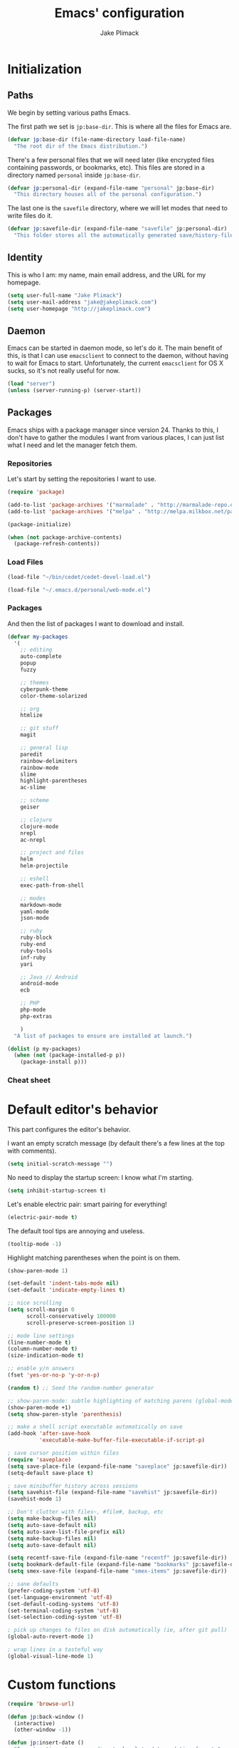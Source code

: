#+TITLE: Emacs' configuration
#+AUTHOR: Jake Plimack

* Initialization
** Paths
We begin by setting various paths Emacs.

The first path we set is =jp:base-dir=.  This is where all the files for Emacs are.
#+BEGIN_SRC emacs-lisp
  (defvar jp:base-dir (file-name-directory load-file-name)
    "The root dir of the Emacs distribution.")
#+END_SRC

There's a few personal files that we will need later (like encrypted files containing passwords, or bookmarks, etc).  This files are stored in a directory named =personal= inside =jp:base-dir=.
#+BEGIN_SRC emacs-lisp
  (defvar jp:personal-dir (expand-file-name "personal" jp:base-dir)
    "This directory houses all of the personal configuration.")
#+END_SRC

The last one is the =savefile= directory, where we will let modes that need to write files do it.
#+BEGIN_SRC emacs-lisp
  (defvar jp:savefile-dir (expand-file-name "savefile" jp:personal-dir)
    "This folder stores all the automatically generated save/history-files.")
#+END_SRC
** Identity
This is who I am: my name, main email address, and the URL for my homepage.
#+BEGIN_SRC emacs-lisp
  (setq user-full-name "Jake Plimack")
  (setq user-mail-address "jake@jakeplimack.com")
  (setq user-homepage "http://jakeplimack.com")
#+END_SRC
** Daemon
Emacs can be started in daemon mode, so let's do it.  The main benefit of this, is that I can use =emacsclient= to connect to the daemon, without having to wait for Emacs to start.  Unfortunately, the current =emacsclient= for OS X sucks, so it's not really useful for now.
#+BEGIN_SRC emacs-lisp
  (load "server")
  (unless (server-running-p) (server-start))
#+END_SRC
** Packages
Emacs ships with a package manager since version 24.  Thanks to this, I don't have to gather the modules I want from various places, I can just list what I need and let the manager fetch them.
*** Repositories
Let's start by setting the repositories I want to use.
#+BEGIN_SRC emacs-lisp
  (require 'package)

  (add-to-list 'package-archives '("marmalade" . "http://marmalade-repo.org/packages/") t)
  (add-to-list 'package-archives '("melpa" . "http://melpa.milkbox.net/packages/") t)

  (package-initialize)

  (when (not package-archive-contents)
    (package-refresh-contents))
#+END_SRC
*** Load Files
#+BEGIN_SRC emacs-lisp
(load-file "~/bin/cedet/cedet-devel-load.el")
#+END_SRC

#+BEGIN_SRC emacs-lisp
(load-file "~/.emacs.d/personal/web-mode.el")
#+END_SRC
*** Packages
And then the list of packages I want to download and install.
#+BEGIN_SRC emacs-lisp
  (defvar my-packages
    '(
      ;; editing
      auto-complete
      popup
      fuzzy

      ;; themes
      cyberpunk-theme
      color-theme-solarized

      ;; org
      htmlize

      ;; git stuff
      magit

      ;; general lisp
      paredit
      rainbow-delimiters
      rainbow-mode
      slime
      highlight-parentheses
      ac-slime

      ;; scheme
      geiser

      ;; clojure
      clojure-mode
      nrepl
      ac-nrepl

      ;; project and files
      helm
      helm-projectile

      ;; eshell
      exec-path-from-shell

      ;; modes
      markdown-mode
      yaml-mode
      json-mode

      ;; ruby
      ruby-block
      ruby-end
      ruby-tools
      inf-ruby
      yari

      ;; Java // Android
      android-mode
      ecb

      ;; PHP
      php-mode
      php-extras

      )
    "A list of packages to ensure are installed at launch.")

  (dolist (p my-packages)
    (when (not (package-installed-p p))
      (package-install p)))

#+END_SRC
*** Cheat sheet
* Default editor's behavior
This part configures the editor's behavior.

I want an empty scratch message (by default there's a few lines at the top with comments).
#+BEGIN_SRC emacs-lisp
(setq initial-scratch-message "")
#+END_SRC

No need to display the startup screen: I know what I'm starting.
#+BEGIN_SRC emacs-lisp
(setq inhibit-startup-screen t)
#+END_SRC

Let's enable electric pair: smart pairing for everything!
#+BEGIN_SRC emacs-lisp
(electric-pair-mode t)
#+END_SRC

The default tool tips are annoying and useless.
#+BEGIN_SRC emacs-lisp
(tooltip-mode -1)
#+END_SRC

Highlight matching parentheses when the point is on them.
#+BEGIN_SRC emacs-lisp
(show-paren-mode 1)
#+END_SRC

#+BEGIN_SRC emacs-lisp
(set-default 'indent-tabs-mode nil)
(set-default 'indicate-empty-lines t)
#+END_SRC

#+BEGIN_SRC emacs-lisp
;; nice scrolling
(setq scroll-margin 0
      scroll-conservatively 100000
      scroll-preserve-screen-position 1)
#+END_SRC

#+BEGIN_SRC emacs-lisp
;; mode line settings
(line-number-mode t)
(column-number-mode t)
(size-indication-mode t)
#+END_SRC

#+BEGIN_SRC emacs-lisp
;; enable y/n answers
(fset 'yes-or-no-p 'y-or-n-p)
#+END_SRC

#+BEGIN_SRC emacs-lisp
(random t) ;; Seed the random-number generator
#+END_SRC

#+BEGIN_SRC emacs-lisp
;; show-paren-mode: subtle highlighting of matching parens (global-mode)
(show-paren-mode +1)
(setq show-paren-style 'parenthesis)
#+END_SRC

#+BEGIN_SRC emacs-lisp
;; make a shell script executable automatically on save
(add-hook 'after-save-hook
          'executable-make-buffer-file-executable-if-script-p)
#+END_SRC

#+BEGIN_SRC emacs-lisp
; save cursor position within files
(require 'saveplace)
(setq save-place-file (expand-file-name "saveplace" jp:savefile-dir))
(setq-default save-place t)
#+END_SRC

#+BEGIN_SRC emacs-lisp
; save minibuffer history across sessions
(setq savehist-file (expand-file-name "savehist" jp:savefile-dir))
(savehist-mode 1)
#+END_SRC

#+BEGIN_SRC emacs-lisp
;; Don't clutter with files~, #file#, backup, etc
(setq make-backup-files nil)
(setq auto-save-default nil)
(setq auto-save-list-file-prefix nil)
(setq make-backup-files nil)
(setq auto-save-default nil)

(setq recentf-save-file (expand-file-name "recentf" jp:savefile-dir))
(setq bookmark-default-file (expand-file-name "bookmarks" jp:savefile-dir))
(setq smex-save-file (expand-file-name "smex-items" jp:savefile-dir))
#+END_SRC

#+BEGIN_SRC emacs-lisp
;; sane defaults
(prefer-coding-system 'utf-8)
(set-language-environment 'utf-8)
(set-default-coding-systems 'utf-8)
(set-terminal-coding-system 'utf-8)
(set-selection-coding-system 'utf-8)
#+END_SRC

#+BEGIN_SRC emacs-lisp
; pick up changes to files on disk automatically (ie, after git pull)
(global-auto-revert-mode 1)
#+END_SRC

#+BEGIN_SRC emacs-lisp
; wrap lines in a tasteful way
(global-visual-line-mode 1)
#+END_SRC
* Custom functions
#+BEGIN_SRC emacs-lisp
(require 'browse-url)

(defun jp:back-window ()
  (interactive)
  (other-window -1))

(defun jp:insert-date ()
  "Insert a time-stamp according to locale's date and time format."
  (interactive)
  (insert (format-time-string "%c" (current-time))))

(defun jp:google ()
  "Googles a query or region if any."
  (interactive)
  (browse-url
   (concat
    "http://www.google.com/search?ie=utf-8&oe=utf-8&q="
    (url-hexify-string (if mark-active
         (buffer-substring (region-beginning) (region-end))
       (read-string "Google: "))))))

(defun jp:pretty-lambdas ()
  (font-lock-add-keywords
   nil `(("(?\\(lambda\\>\\)"
          (0 (progn (compose-region (match-beginning 1) (match-end 1)
                                    ,(make-char 'greek-iso8859-7 107))
                    nil))))))

(add-hook 'prog-mode-hook 'jp:pretty-lambdas)

(defun iwb ()
  "indent whole buffer"
  (interactive)
  (delete-trailing-whitespace)
  (indent-region (point-min) (point-max) nil)
  (untabify (point-min) (point-max)))

;; Move lines
;; - from http://www.emacswiki.org/emacs/MoveLine

(defun move-line (n)
  "Move the current line up or down by N lines."
  (interactive "p")
  (setq col (current-column))
  (beginning-of-line) (setq start (point))
  (end-of-line) (forward-char) (setq end (point))
  (let ((line-text (delete-and-extract-region start end)))
    (forward-line n)
    (insert line-text)
    ;; restore point to original column in moved line
    (forward-line -1)
    (forward-char col)))

(defun move-line-up (n)
  "Move the current line up by N lines."
  (interactive "p")
  (move-line (if (null n) -1 (- n))))

(defun move-line-down (n)
  "Move the current line down by N lines."
  (interactive "p")
  (move-line (if (null n) 1 n)))

(global-set-key (kbd "M-<up>") 'move-line-up)
(global-set-key (kbd "M-<down>") 'move-line-down)

;; Align Equal Signs
;; corrected form from:
;;   http://stackoverflow.com/questions/3633120/emacs-hotkey-to-align-equal-signs
(defun align-equal-signs (begin end)
  "Align region to equal signs"
  (interactive "r")
  (align-regexp begin end "\\(\\s-*\\)=" 1 1 ))

;;; Stefan Monnier <foo at acm.org>. It is the opposite of
;;; fill-paragraph. Takes a multi-line paragraph and makes
;;; it into a single line of text.
(defun unfill-paragraph ()
  (interactive)
  (let ((fill-column (point-max)))
    (fill-paragraph nil)))

(dolist (command '(yank yank-pop))
  (eval `(defadvice ,command (after indent-region activate)
           (and (not current-prefix-arg)
                (member major-mode '(emacs-lisp-mode lisp-mode
                                                     clojure-mode    scheme-mode
                                                     haskell-mode    ruby-mode
                                                     rspec-mode      python-mode
                                                     c-mode          c++-mode
                                                     objc-mode       latex-mode
                                                     plain-tex-mode))
                (let ((mark-even-if-inactive transient-mark-mode))
                  (indent-region (region-beginning) (region-end) nil))))))


#+END_SRC
* Cosmetic
The toolbar is just a waste of valuable screen estate in a tty tool-bar-mode does not properly auto-load, and is already disabled anyway.
#+BEGIN_SRC emacs-lisp
(when (fboundp 'tool-bar-mode)
  (tool-bar-mode -1))
#+END_SRC

No need for the scroll bar either
#+BEGIN_SRC emacs-lisp
(when (fboundp 'scroll-bar-mode)
  (scroll-bar-mode -1))
#+END_SRC

Very important: no cowbell
#+BEGIN_SRC emacs-lisp
(setq ring-bell-function 'ignore)
#+END_SRC

#+BEGIN_SRC emacs-lisp
  ;; no fringe (small bars on the left side of the screen)
  (if (fboundp 'fringe-mode)
      (fringe-mode 0))

  ;; no menu bar
  (menu-bar-mode -1)

  ;; the blinking cursor is nothing, but an annoyance
  (blink-cursor-mode -1)
#+END_SRC

Additional themes (the one not available on ELPA) are stored in ~$HOME/.emacs.d/personal/themes/~.
#+BEGIN_SRC emacs-lisp
  ;; directory for extra themes
  (add-to-list 'custom-theme-load-path (expand-file-name "themes" jp:personal-dir))
#+END_SRC

Current theme is [[http://git.naquadah.org/?p%3Dnaquadah-theme.git%3Ba%3Dtree][naquadah]].
#+BEGIN_SRC emacs-lisp
  ;; load our default theme
  (load-theme 'naquadah t)
#+END_SRC

This theme is nice, but I hate that it forces the headline in org-mode to be of a different size.

#+BEGIN_SRC emacs-lisp
  (custom-set-faces
   '(org-level-1 ((t (:height 1.0))))
   '(org-level-2 ((t (:height 1.0))))
   '(org-level-3 ((t (:height 1.0))))
   '(org-document-title ((t (:height 1.0)))))
#+END_SRC

#+BEGIN_SRC emacs-lisp
  ;; nop no visual bell
  (setq visible-bell nil)
  (setq whitespace-style '(face trailing tabs))

  ;; set default position
  ;; (setq my-frame-width 130)
  ;; (setq my-frame-height 52)
  ;; (setq my-frame-top 45)
  ;; (setq my-frame-left 150)

  ;; (set-frame-position (selected-frame) my-frame-left my-frame-top)
  ;; (set-frame-size (selected-frame) my-frame-width my-frame-height)

  ;; set default font
  (setq my-font-family "Source Code Pro")
  (setq my-font-height 115)

  (set-face-attribute 'default nil :height my-font-height)
  (set-face-attribute 'default nil :family my-font-family)

  ;; more useful frame title, that show either a file or a
  ;; buffer name (if the buffer isn't visiting a file)
  (setq frame-title-format
        '((:eval (if (buffer-file-name) (abbreviate-file-name (buffer-file-name)) "%b"))))

  ;; Diminish modeline clutter
  ;;(require 'diminish)
#+END_SRC
* Bindings
#+BEGIN_SRC emacs-lisp
;; general emacs stuff
(global-set-key (kbd "C-x C-b") 'ibuffer)
(global-set-key (kbd "C-c .") 'browse-url)

;; general development
(global-set-key (kbd "M-r") 'comment-or-uncomment-region)
(global-set-key (kbd "C-c t") 'whitespace-toggle-options)
(global-set-key (kbd "C-x g") 'magit-status)

;; clojure stuff
(global-set-key (kbd "C-c C-j") 'nrepl-jack-in)

;; resize windows
(global-set-key (kbd "C-c =") 'enlarge-window)
(global-set-key (kbd "C-c -") 'shrink-window)
(global-set-key (kbd "C-c +") 'enlarge-window-horizontally)
(global-set-key (kbd "C-c _") 'shrink-window-horizontally)

;; switch between dictionaries for aspell
(global-set-key (kbd "C-c C-f") 'jp:aspell-french)
(global-set-key (kbd "C-c C-e") 'jp:aspell-english)

;; split
(global-set-key (kbd "C-c C-t") 'jp:split-window-vertically-for-eshell)

;; google it
(global-set-key (kbd "C-c C-g") 'jp:google)

;; Start eshell or switch to it if it's active.
(global-set-key (kbd "C-x m") 'eshell)

;; Start a new eshell even if one is active.
(global-set-key (kbd "C-x M") (lambda () (interactive) (eshell t)))

;; Completion that uses many different methods to find options.
(global-set-key (kbd "M-/") 'hippie-expand)

;; Font size
(define-key global-map (kbd "C-+") 'text-scale-increase)
(define-key global-map (kbd "C--") 'text-scale-decrease)

;; Window switching. (C-x o goes to the next window)
(global-set-key (kbd "C-x O") (lambda () (interactive) (other-window -1))) ;; back one
(global-set-key (kbd "C-x C-o") (lambda () (interactive) (other-window 2))) ;; forward two

;; M-S-6 is awkward
(global-set-key (kbd "C-c q") 'join-line)

;; eval the buffer
(global-set-key (kbd "C-c v") 'eval-buffer)

;; ELPA FIXME broken!
(global-set-key (kbd "C-c p") 'package-list-packages)

(global-set-key (kbd "C-c H") 'jp:helm-project)
(global-set-key (kbd "C-c h") 'helm-mini)

;; org
(define-key global-map "\C-cc" 'org-capture)
(define-key global-map "\C-ca" 'org-agenda)

;; helm
(global-set-key (kbd "C-x C-f") 'helm-find-files)

;; movement
(global-set-key (kbd "C-x O") 'jp:back-window)

;; window movement
(global-set-key (kbd "C-x <up>") 'windmove-up)
(global-set-key (kbd "C-x <down>") 'windmove-down)
(global-set-key (kbd "C-x <right>") 'windmove-right)
(global-set-key (kbd "C-x <left>") 'windmove-left)

#+END_SRC

[[http://whattheemacsd.com//key-bindings.el-03.html][This binding]] is for joining the following line into this one.
#+BEGIN_SRC emacs-lisp
  (global-set-key (kbd "M-j") (lambda () (interactive) (join-line -1)))
#+END_SRC
* Major modes
** Autocomplete
#+BEGIN_SRC emacs-lisp
(require 'popup)
(require 'fuzzy)
(require 'auto-complete)
(require 'auto-complete-config)

(ac-config-default)
(ac-flyspell-workaround)

;; the default dictionary is good enough for now
;;(add-to-list 'ac-dictionary-directories (concat (live-pack-lib-dir) "auto-complete/dict"))
(setq ac-comphist-file (concat jp:savefile-dir "/" "ac-comphist.dat"))

(global-auto-complete-mode t)
(setq ac-auto-show-menu t)
(setq ac-dwim t)
(setq ac-use-menu-map t)
(setq ac-quick-help-delay 1)
(setq ac-quick-help-height 60)
(setq ac-disable-inline t)
(setq ac-show-menu-immediately-on-auto-complete t)
(setq ac-auto-start 2)
(setq ac-candidate-menu-min 0)

(set-default 'ac-sources
             '(ac-source-dictionary
               ac-source-words-in-buffer
               ac-source-words-in-same-mode-buffers
               ac-source-semantic
               ac-source-yasnippet))

;; Exclude very large buffers from dabbrev
(defun jp:dabbrev-friend-buffer (other-buffer)
  (< (buffer-size other-buffer) (* 1 1024 1024)))

(setq dabbrev-friend-buffer-function 'jp:dabbrev-friend-buffer)

(dolist
    (mode '(clojure-mode lisp-mode python-mode perl-mode cperl-mode haml-mode sass-mode sh-mode geiser-mode))
  (add-to-list 'ac-modes mode))

;;;;Key triggers
(define-key ac-completing-map (kbd "C-M-n") 'ac-next)
(define-key ac-completing-map (kbd "C-M-p") 'ac-previous)
(define-key ac-completing-map "\t" 'ac-complete)
(define-key ac-completing-map (kbd "M-RET") 'ac-help)
(define-key ac-completing-map "\r" 'nil)

#+END_SRC
** GPG
Set the path to the =gpg= executable.
#+BEGIN_SRC emacs-lisp
(setq epg-gpg-program "/usr/local/bin/gpg")
#+END_SRC

Passwords are stored into a file encrypted with GPG.
#+BEGIN_SRC emacs-lisp
  (load-library "~/.password.el.gpg")
#+END_SRC
** ibuffer
#+BEGIN_SRC emacs-lisp
;; clean up obsolete buffers automatically
(require 'midnight)
(require 'uniquify)

(setq uniquify-buffer-name-style 'reverse)
(setq uniquify-after-kill-buffer-p t)
(setq uniquify-ignore-buffers-re "^\\*")

(autoload 'ibuffer "ibuffer" "List buffers." t)
(setq ibuffer-saved-filter-groups
      (quote (("default"
               ("dired" (mode . dired-mode))
               ("perl" (mode . cperl-mode))
               ("php" (mode . web-mode))
               ("python" (mode . python-mode))
               ("clojure" (mode . clojure-mode))
               ("ruby" (mode . ruby-mode))
               ("org" (mode . org-mode))
               ("irc" (mode . rcirc-mode))
               ("magit" (name . "\*magit"))
               ("emacs" (or
                         (mode . emacs-lisp-mode)
                         (name . "\*eshell")
                         (name . "^\\*scratch\\*$")
                         (name . "^\\*Messages\\*$")))))))

(add-hook 'ibuffer-mode-hook
          '(lambda ()
             (ibuffer-auto-mode 1)
             (ibuffer-switch-to-saved-filter-groups "default")))

(setq ibuffer-show-empty-filter-groups nil)
#+END_SRC
** eshell
#+BEGIN_SRC emacs-lisp
(require 'em-smart)

;; smart display
(setq eshell-where-to-jump 'begin)
(setq eshell-review-quick-commands nil)
(setq eshell-smart-space-goes-to-end t)

(exec-path-from-shell-initialize)

(setq eshell-directory-name (expand-file-name "./" (expand-file-name "eshell" jp:savefile-dir)))

(setq eshell-last-dir-ring-file-name
      (concat eshell-directory-name "lastdir"))
(setq eshell-ask-to-save-last-dir 'always)

(setq eshell-history-file-name
      (concat eshell-directory-name "history"))

(setq eshell-aliases-file (expand-file-name "eshell.alias" jp:personal-dir ))

(require 'cl)
(defun jp:shorten-dir (dir)
  "Shorten a directory, (almost) like fish does it."
  (let ((scount (1- (count ?/ dir))))
    (dotimes (i scount)
      (string-match "\\(/\\.?.\\)[^/]+" dir)
      (setq dir (replace-match "\\1" nil nil dir))))
  dir)

(setq eshell-prompt-function
      (lambda ()
        (concat
         (jp:shorten-dir (eshell/pwd))
         " > ")))

(setq eshell-cmpl-cycle-completions nil
      eshell-save-history-on-exit t
      eshell-buffer-shorthand t
      eshell-cmpl-dir-ignore "\\`\\(\\.\\.?\\|CVS\\|\\.svn\\|\\.git\\)/\\'")

(eval-after-load 'esh-opt
  '(progn
     (require 'em-prompt)
     (require 'em-term)
     (require 'em-cmpl)
     (electric-pair-mode -1)
     (setenv "LANG" "en_US.UTF-8")
     (setenv "PAGER" "cat")
     (add-hook 'eshell-mode-hook ;; for some reason this needs to be a hook
               '(lambda () (define-key eshell-mode-map "\C-a" 'eshell-bol)))
     (setq eshell-cmpl-cycle-completions nil)

     ;; TODO: submit these via M-x report-emacs-bug
     (add-to-list 'eshell-visual-commands "ssh")
     (add-to-list 'eshell-visual-commands "tail")
     (add-to-list 'eshell-command-completions-alist
                  '("gunzip" "gz\\'"))
     (add-to-list 'eshell-command-completions-alist
                  '("tar" "\\(\\.tar|\\.tgz\\|\\.tar\\.gz\\)\\'"))))

;;;###autoload
(defun eshell/cds ()
  "Change directory to the project's root."
  (eshell/cd (locate-dominating-file default-directory "src")))

;;;###autoload
(defun eshell/cds ()
  "Change directory to the project's root."
  (eshell/cd (locate-dominating-file default-directory "src")))

;;;###autoload
(defun eshell/cdl ()
  "Change directory to the project's root."
  (eshell/cd (locate-dominating-file default-directory "lib")))

;;;###autoload
(defun eshell/cdg ()
  "Change directory to the project's root."
  (eshell/cd (locate-dominating-file default-directory ".git")))

;; these two haven't made it upstream yet
;;;###autoload
(when (not (functionp 'eshell/find))
  (defun eshell/find (dir &rest opts)
    (find-dired dir (mapconcat (lambda (arg)
                                 (if (get-text-property 0 'escaped arg)
                                     (concat "\"" arg "\"")
                                   arg))
                               opts " "))))

;;;###autoload
(when (not (functionp 'eshell/rgrep))
  (defun eshell/rgrep (&rest args)
    "Use Emacs grep facility instead of calling external grep."
    (eshell-grep "rgrep" args t)))

;;;###autoload
(defun eshell/extract (file)
  (let ((command (some (lambda (x)
                         (if (string-match-p (car x) file)
                             (cadr x)))
                       '((".*\.tar.bz2" "tar xjf")
                         (".*\.tar.gz" "tar xzf")
                         (".*\.bz2" "bunzip2")
                         (".*\.rar" "unrar x")
                         (".*\.gz" "gunzip")
                         (".*\.tar" "tar xf")
                         (".*\.tbz2" "tar xjf")
                         (".*\.tgz" "tar xzf")
                         (".*\.zip" "unzip")
                         (".*\.Z" "uncompress")
                         (".*" "echo 'Could not extract the file:'")))))
    (eshell-command-result (concat command " " file))))

(defface jp:eshell-error-prompt-face
  '((((class color) (background dark)) (:foreground "red" :bold t))
    (((class color) (background light)) (:foreground "red" :bold t)))
  "Face for nonzero prompt results"
  :group 'eshell-prompt)

(add-hook 'eshell-after-prompt-hook
          (defun jp:eshell-exit-code-prompt-face ()
            (when (and eshell-last-command-status
                       (not (zerop eshell-last-command-status)))
              (let ((inhibit-read-only t))
                (add-text-properties
                 (save-excursion (beginning-of-line) (point)) (point-max)
                 '(face jp:eshell-error-prompt-face))))))

(defun jp:eshell-in-dir (&optional prompt)
  "Change the directory of an existing eshell to the directory of the file in
  the current buffer or launch a new eshell if one isn't running.  If the
  current buffer does not have a file (e.g., a *scratch* buffer) launch or raise
  eshell, as appropriate.  Given a prefix arg, prompt for the destination
  directory."
  (interactive "P")
  (let* ((name (buffer-file-name))
         (dir (cond (prompt (read-directory-name "Directory: " nil nil t))
                    (name (file-name-directory name))
                    (t nil)))
         (buffers (delq nil (mapcar (lambda (buf)
                                      (with-current-buffer buf
                                        (when (eq 'eshell-mode major-mode)
                                          (buffer-name))))
                                    (buffer-list))))
         (buffer (cond ((eq 1 (length buffers)) (first buffers))
                       ((< 1 (length buffers)) (ido-completing-read
                                                "Eshell buffer: " buffers nil t
                                                nil nil (first buffers)))
                       (t (eshell)))))
    (with-current-buffer buffer
      (when dir
        (eshell/cd (list dir))
        (eshell-send-input))
      (end-of-buffer)
      (pop-to-buffer buffer))))
#+END_SRC
** Org
*** How to use Org-mode
**** Agenda
Every morning I should start by going to the refile file, move all the tasks to the right place, and then start to schedule what need to be done that day.
I should then take a look at JIRA and see the tasks I plan to work on today, create a small and specific thing in org and add the tasks to the schedule.
**** Tasks
When possible, a task should be inserted at the right position at creation time.  For tasks that are not configured in the template, they should be sent to the "refile" file, and then refiled correctly later.
*** Basic settings
#+BEGIN_SRC emacs-lisp
  (require 'htmlize)
  ;; various preferences
  (setq org-modules (quote (org-habit))
        org-directory "~/Desktop/Dropbox/Personal/" ;; everything is stored in Dropbox
        org-default-notes-file (concat org-directory "/refile.org")
        org-startup-indented t
        org-hide-leading-stars t
        org-oddeven-levels-only t
        org-tags-column 65
        org-use-fast-todo-selection t
        org-completion-use-ido t
        org-log-done 'note
        org-log-into-drawer t
        org-cycle-separator-lines 0
        org-agenda-window-setup 'current-window
        org-agenda-span 2
        org-agenda-include-diary t
        org-agenda-show-log t
        org-agenda-start-on-weekday nil
        org-export-htmlize-output-type 'css
        org-agenda-log-mode-items (quote (closed state))
        org-habit-show-habits t)
#+END_SRC
*** Files
We're using the following files for our agendas.  Each one of this file contains probably a task or note section.
#+BEGIN_SRC emacs-lisp
  (setq org-agenda-files (list "~/Desktop/Dropbox/Personal/organizer.org"
                               "~/Desktop/Dropbox/Personal/projects.org"
                               "~/Desktop/Dropbox/Personal/ihr.org"
                               "~/Desktop/Dropbox/Personal/journal.org"
                               "~/Desktop/Dropbox/Personal/talks.org"))
#+END_SRC
*** Refile
#+BEGIN_SRC emacs-lisp
  ;; refile behavior
  (setq org-refile-targets '((org-agenda-files :maxlevel . 5) (nil :maxlevel . 5)))
  (setq org-refile-use-outline-path 'file)
  (setq org-refile-allow-creating-parent-nodes (quote confirm))
  (setq org-outline-path-complete-in-steps t)

  (setq org-todo-keywords
   '((sequence "TODO(t)" "STARTED(s!)" "|" "DONE(d!/!)")
     (sequence "WAITING(w@/!)" "SOMEDAY(S!)" "OPEN(O@)" "|" "CANCELLED(c@/!)")))

  (setq org-todo-state-tags-triggers
        '(("CANCELLED" ("CANCELLED" . t))
          ("WAITING" ("WAITING" . t) ("NEXT"))
          ("SOMEDAY" ("WAITING" . t))
          (done ("NEXT") ("WAITING"))
          ("TODO" ("WAITING") ("CANCELLED") ("NEXT"))
          ("STARTED" ("WAITING"))
          ("DONE" ("WAITING") ("CANCELLED") ("NEXT"))))

  ;; Tags with fast selection keys
  (setq org-tag-alist '(("ADMIN" . ?a)
                        ("HOME" . ?h)
                        ("MAIL" . ?m)
                        ("TODO" . ?t)
                        ("COMPUTER" . ?u)
                        ("JOURNAL" . ?j)
                        ("DIET" . ?d)
                        ("ERRANDS" . ?e)
                        ("CODING" . ?c)
                        ("RESEARCH" . ?r)
                        ("OFFICE" . ?o)
                        ("BUGFIX" . ?b)
                        ("CONFIG" . ?n)))

  (setq org-global-properties
        '(("Effort_ALL". "0:05 0:15 0:30 1:00 2:00 3:00 4:00")))

  (setq org-capture-templates
        '(("t" "Tasks" entry
           (file+headline "~/Desktop/Dropbox/Personal/organizer.org" "Tasks")
           "* TODO %^{Task} %^g
  %?
  :PROPERTIES:
  :Effort: %^{effort|1:00|0:05|0:15|0:30|2:00|4:00}
  :END:")
          ("b" "IHR task" entry
           (file+headline "~/Desktop/Dropbox/Personal/ihr.org" "Tasks")
           "* TODO %^{Task} %^g
  %?
  :PROPERTIES:
  :Effort: %^{effort|1:00|0:05|0:15|0:30|2:00|4:00}
  :END:")
          ("d" "Done task" entry
           (file+headline "~/Desktop/Dropbox/Personal/organizer.org" "Tasks")
           "* DONE %^{Task} %^g
  SCHEDULED: %^t
  %?")
          ("r" "Refile" entry
           (file "~/Desktop/Dropbox/Personal/refile.org")
           "* TODO %^{Name} %^g
  %?")
          ("c" "Culture" entry
           (file+headline "~/Desktop/Dropbox/Personal/organizer.org" "Culture")
           "* TODO %^{Name} %^g
  %?")
          ("q" "Quick task" entry
           (file+headline "~/Desktop/Dropbox/Personal/organizer.org" "Tasks")
           "* TODO %^{Task} %^g"
           :immediate-finish t)
          ("T" "Note from talks/lectures" entry
            (file+datetree "~/Desktop/Dropbox/Personal/talks.org")
            "* %^{Name} %T
  %?")
          ("N" "IHR: Note" entry
            (file+datetree "~/Desktop/Dropbox/Personal/ihr.org")
            "* %^{Name} %T
  %?")
           ("j" "Journal" entry
            (file+datetree "~/Desktop/Dropbox/Personal/journal.org")
            "* %^{Name} %T :DIARY:
  %?"
            :clock-in :clock-resume)))

  ;; custom agenda views
  (setq org-agenda-custom-commands
        '(("s" "Started Tasks" todo "STARTED"
           ((org-agenda-todo-ignore-scheduled nil)
            (org-agenda-todo-ignore-deadlines nil)
            (org-agenda-todo-ignore-with-date nil)))

          ("w" "Tasks waiting on something" tags "WAITING/!"
           ((org-use-tag-inheritance nil)))

          ("r" "Refile New Notes and Tasks" tags "LEVEL=1+REFILE"
           ((org-agenda-todo-ignore-with-date nil)
            (org-agenda-todo-ignore-deadlines nil)
            (org-agenda-todo-ignore-scheduled nil)))

          ("N" "Notes" tags "NOTE" nil)
          ("n" "Next" tags "NEXT-WAITING-CANCELLED/!" nil)
          ("p" "Projects" tags-todo "LEVEL=2-NEXT-WAITING-CANCELLED/!-DONE" nil)
          ("A" "Tasks to be Archived" tags "LEVEL=2/DONE|CANCELLED" nil)

          ("h" "Habits" tags "STYLE=\"habit\""
           ((org-agenda-todo-ignore-with-date nil)
            (org-agenda-todo-ignore-scheduled nil)
            (org-agenda-todo-ignore-deadlines nil)))))

  (setq org-habit-graph-column 80)
  (setq org-habit-show-habits-only-for-today nil)
  (setq org-habit-following-days 3)
  (setq org-habit-preceding-days 3)

  ;; prevents creating blank lines before headings but allows list items to adapt to existing blank lines around the items:
  (setq org-blank-before-new-entry (quote ((heading) (plain-list-item . auto))))

  ;; encryption
  (require 'org-crypt)
  (setq org-tags-exclude-from-inheritance (quote ("crypt")))
  (setq org-crypt-key "93A80B459A93BEED")
  (org-crypt-use-before-save-magic)

  ;; babel
  (require 'ob)
  (require 'ob-tangle)
  (require 'ob-clojure)

  (org-babel-do-load-languages
   'org-babel-load-languages
   '((emacs-lisp . t)
     (scheme     . t)
     (sh         . t)
     (clojure    . t)))

  (defun org-babel-execute:scheme (body params)
    (let* ((tangle (cdr (assoc :tangle params)))
           (script-file
            (if (string-equal tangle "no")
                (org-babel-temp-file "org-babel-" ".rkt")
              tangle)))
      (with-temp-file script-file
        (insert body))
      (let* ((pn (org-babel-process-file-name script-file))
             (cmd (format "racket -u %s" pn)))
        (message cmd)
        (shell-command-to-string cmd))))

  (declare-function nrepl-send-string-sync "ext:nrepl" (code &optional ns))

  (defun org-babel-execute:clojure (body params)
    "Execute a block of Clojure code with Babel."
    (require 'nrepl)
    (with-temp-buffer
      (insert (org-babel-expand-body:clojure body params))
      ((lambda (result)
         (let ((result-params (cdr (assoc :result-params params))))
           (if (or (member "scalar" result-params)
                   (member "verbatim" result-params))
               result
             (condition-case nil (org-babel-script-escape result)
               (error result)))))
       (plist-get (nrepl-send-string-sync
                   (buffer-substring-no-properties (point-min) (point-max))
                   (cdr (assoc :package params)))
                  :value))))

#+END_SRC
*** Cheat sheet
|---------------+--------------------------|
| binding       | action                   |
|---------------+--------------------------|
| =C-c C-l=     | insert a link            |
| =C-c C-s=     | schedule a task          |
| =C-c C-x C-i= | start clocking a task    |
| =C-c C-x C-o= | stop the clock on a task |
| =C-c C-a=     | actions on attachments   |
|               |                          |
** Text
*** Aspell
#+BEGIN_SRC emacs-lisp
(defun jp:aspell-french ()
  (interactive)
  (ispell-change-dictionary "french"))

(defun jp:aspell-english ()
  (interactive)
  (ispell-change-dictionary "english"))

(setq ispell-program-name "aspell" ; use aspell instead of ispell
      ispell-extra-args '("--sug-mode=ultra"))

(autoload 'flyspell-mode "flyspell" "On-the-fly spelling checker." t)

(add-hook 'message-mode-hook 'flyspell-mode)
(add-hook 'text-mode-hook 'flyspell-mode)
#+END_SRC
*** Default
#+BEGIN_SRC emacs-lisp
(add-to-list 'auto-mode-alist '("\\.txt$" . text-mode))
#+END_SRC
*** Markdown
#+BEGIN_SRC emacs-lisp
(add-to-list 'auto-mode-alist '("\\.markdown$" . markdown-mode))
(add-to-list 'auto-mode-alist '("\\.mkd$" . markdown-mode))
(add-to-list 'auto-mode-alist '("\\.md$" . markdown-mode))
#+END_SRC
*** Rest
#+BEGIN_SRC emacs-lisp
  (add-to-list 'auto-mode-alist '("\\.rst$" . rst-mode))

  (defun jp:rst-mode-hook ()
    (auto-fill-mode t))

  (add-hook 'rst-mode-hook 'jp:rst-mode-hook)
#+END_SRC
** Helm
*** Projectile
#+BEGIN_SRC emacs-lisp
  (require 'projectile)
  (require 'helm-misc)
  (require 'helm-projectile)

  (setq projectile-cache-file (expand-file-name  "projectile.cache" jp:savefile-dir))

  (projectile-global-mode t)

  (setq projectile-globally-ignored-files
        (append projectile-globally-ignored-files
                '(
                  ;; python
                  "pyc")))

  (defun jp:helm-project ()
    "Preconfigured `helm'."
    (interactive)
    (condition-case nil
      (if (projectile-project-root)
          ;; add project files and buffers when in project
          (helm-other-buffer '(helm-c-source-projectile-files-list
                               helm-c-source-projectile-buffers-list
                               helm-c-source-buffers-list
                               helm-c-source-recentf
                               helm-c-source-buffer-not-found)
                             "*helm prelude*")
        ;; otherwise fallback to helm-mini
        (helm-mini))
      ;; fall back to helm mini if an error occurs (usually in projectile-project-root)
      (error (helm-mini))))
#+END_SRC
**** Cheat sheet
| action                      | command     |
|-----------------------------+-------------|
| projectile-find-file        | ~C-c p f~   |
| projectile-grep             | ~C-c p g~   |
| projectile-switch-to-buffer | ~C-c p b~   |
| projectile-multi-occur      | ~C-c p o~   |
| projectile-replace          | ~C-c p r~   |
| projectile-invalidate-cache | ~C-c p i~   |
| projectile-regenerate-tags  | ~C-c p t~   |
| projectile-kill-buffers     | ~C-c p k~   |
| projectile-dired            | ~C-c p d~   |
| projectile-recentf          | ~C-c p e~   |
| projectile-ack              | ~C-c p a~   |
| projectile-compile-project  | ~C-c p l~   |
| projectile-test-project     | ~C-c p p~   |
| help                        | ~C-c p C-h~ |
** Magit
[[http://magit.github.com/magit/magit.html][Magit]] is a very powerful mode for Git.
*** Commits
We want to wrap lines at 72 characters when writing a commit message.
#+begin_src emacs-lisp
  (defun jp:magit-log-edit-mode-hook ()
    (setq fill-column 72)
    (auto-fill-mode t))

  (add-hook 'magit-log-edit-mode-hook 'jp:magit-log-edit-mode-hook)
#+end_src
** ECB
#+BEGIN_SRC emacs-lisp
(require 'ecb)
#+END_SRC
* Programming modes
** General
Show the name of the current function definition in the modeline
#+BEGIN_SRC emacs-lisp
  (require 'which-func)
  (which-function-mode 1)
#+END_SRC

We want to highlight some words in our comments.
#+BEGIN_SRC emacs-lisp
  (defun jp:add-watchwords ()
    (font-lock-add-keywords
     nil '(("\\<\\(FIX\\|TODO\\|FIXME\\|HACK\\|REFACTOR\\):"
            1 font-lock-warning-face t))))
#+END_SRC

For  all the programming modes, we want to apply a few defaults.
#+BEGIN_SRC emacs-lisp
  (defun jp:prog-mode-defaults ()
    "Default coding hook, useful with any programming language."
    (whitespace-mode +1)
    (define-key global-map (kbd "RET") 'newline-and-indent)
    (setq-default tab-width 4) ;; default indentation
    (setq require-final-newline 't) ;; newline at EOF
    (jp:add-watchwords))

  (setq jp:prog-mode-hook 'jp:prog-mode-defaults)

  (add-hook 'prog-mode-hook (lambda () (run-hooks 'jp:prog-mode-hook)))
#+END_SRC
** elisp
#+BEGIN_SRC emacs-lisp
  (add-to-list 'auto-mode-alist '("\\.el*" . emacs-lisp-mode))

  (defun jp:emacs-lisp-mode-defaults ()
    (run-hooks 'jp:lisp-coding-hook)
    (turn-on-eldoc-mode)
    (rainbow-mode +1))

  (setq jp:emacs-lisp-mode-hook 'jp:emacs-lisp-mode-defaults)

  (add-hook 'emacs-lisp-mode-hook (lambda () (run-hooks 'jp:emacs-lisp-mode-hook)))
#+END_SRC
** Clojure
#+BEGIN_SRC emacs-lisp
  (eval-after-load 'clojure-mode
    '(progn
       (defun jp:clojure-mode-defaults ()
         (subword-mode +1)
         (turn-on-eldoc-mode)
         (run-hooks 'jp:lisp-coding-hook))

       (setq jp:clojure-mode-hook 'jp:clojure-mode-defaults)

       (add-hook 'clojure-mode-hook (lambda ()
                                      (run-hooks 'jp:clojure-mode-hook)))))

  (eval-after-load 'nrepl
    '(progn
       (add-hook 'nrepl-interaction-mode-hook 'nrepl-turn-on-eldoc-mode)

       (defun jp:nrepl-mode-defaults ()
         (subword-mode +1)
         (run-hooks 'jp:interactive-lisp-coding-hook))

       (setq jp:nrepl-mode-hook 'jp:nrepl-mode-defaults)

       (add-hook 'nrepl-mode-hook (lambda ()
                                    (run-hooks 'jp:nrepl-mode-hook)))))

  (setq nrepl-popup-stacktraces nil)

  (require 'ac-nrepl )
  (add-hook 'nrepl-mode-hook 'ac-nrepl-setup)
  (add-hook 'nrepl-interaction-mode-hook 'ac-nrepl-setup)

  (eval-after-load "auto-complete"
    '(add-to-list 'ac-modes 'nrepl-mode))

  ;;; Monkey Patch nREPL with better behaviour:

  ;;; Region discovery fix
  (defun nrepl-region-for-expression-at-point ()
    "Return the start and end position of defun at point."
    (when (and (live-paredit-top-level-p)
               (save-excursion
                 (ignore-errors (forward-char))
                 (live-paredit-top-level-p)))
      (error "Not in a form"))

    (save-excursion
      (save-match-data
        (ignore-errors (live-paredit-forward-down))
        (paredit-forward-up)
        (while (ignore-errors (paredit-forward-up) t))
        (let ((end (point)))
          (backward-sexp)
          (list (point) end)))))

  ;;; Windows M-. navigation fix
  (defun nrepl-jump-to-def (var)
    "Jump to the definition of the var at point."
    (let ((form (format "((clojure.core/juxt
                           (comp (fn [s] (if (clojure.core/re-find #\"[Ww]indows\" (System/getProperty \"os.name\"))
                                             (.replace s \"file:/\" \"file:\")
                                             s))
                                 clojure.core/str
                                 clojure.java.io/resource :file)
                           (comp clojure.core/str clojure.java.io/file :file) :line)
                          (clojure.core/meta (clojure.core/resolve '%s)))"
                        var)))
      (nrepl-send-string form
                         (nrepl-jump-to-def-handler (current-buffer))
                         (nrepl-current-ns)
                         (nrepl-current-tooling-session))))

  (add-to-list 'auto-mode-alist '("\\.cljs?$" . clojure-mode))
  (add-to-list 'same-window-buffer-names "*nrepl*")

#+END_SRC
*** Cheat sheet
|---------+-------------------------------------------------------------------|
| binding | action                                                            |
|---------+-------------------------------------------------------------------|
| C-c C-j | start and jump inside nrepl                                       |
| C-c M-n | Switch the NS of the repl buffer to the NS of the current buffer. |
|         |                                                                   |
** Common Lisp
#+BEGIN_SRC emacs-lisp
  (when (file-exists-p (expand-file-name "~/Projects/extlib/quicklisp/slime-helper.el"))
    (load (expand-file-name "~/Projects/extlib/quicklisp/slime-helper.el")))

  (setq slime-default-lisp 'ccl)
  (setq slime-lisp-implementations
        '((ccl ("/usr/local/bin/ccl64") :coding-system utf-8-unix)))

  (setq slime-autodoc-use-multiline-p t)

  (slime-setup '(slime-repl slime-banner))

  (add-hook 'lisp-mode-hook (lambda () (run-hooks 'jp:lisp-coding-hook)))
  (add-hook 'slime-repl-mode-hook (lambda () (run-hooks 'jp:interactive-lisp-coding-hook)))

  ;; start slime automatically when we open a lisp file
  (defun jp:start-slime ()
    (unless (slime-connected-p)
      (save-excursion (slime))))

  (add-hook 'slime-mode-hook 'jp:start-slime)

  (add-to-list 'auto-mode-alist '("\\.cl$" . lisp-mode))
  (add-to-list 'auto-mode-alist '("\\.lisp$" . lisp-mode))

  (require 'ac-slime)
  (add-hook 'slime-mode-hook 'set-up-slime-ac)
  (add-hook 'slime-repl-mode-hook 'set-up-slime-ac)

  (add-to-list 'ac-modes 'slime-repl-mode)
#+END_SRC
** Lisp
#+BEGIN_SRC emacs-lisp
  ;; a great lisp coding hook
  (defun jp:lisp-coding-defaults ()
    (paredit-mode +1)
    (rainbow-delimiters-mode +1))

  (setq jp:lisp-coding-hook 'jp:lisp-coding-defaults)

  ;; interactive modes don't need whitespace checks
  (defun jp:interactive-lisp-coding-defaults ()
    (paredit-mode +1)
    (rainbow-delimiters-mode +1)
    (whitespace-mode -1))

  (setq jp:interactive-lisp-coding-hook 'jp:interactive-lisp-coding-defaults)
#+END_SRC
** Perl
#+BEGIN_SRC emacs-lisp
  (defalias 'perl-mode 'cperl-mode)

  (eval-after-load 'cperl-mode
    '(progn
       (define-key cperl-mode-map (kbd "RET") 'reindent-then-newline-and-indent)))

  (global-set-key (kbd "C-h P") 'perldoc)

  (setq
   cperl-tab-always-indent t
   cperl-indent-left-aligned-comments t
   cperl-auto-newline nil
   cperl-close-paren-offset -4
   cperl-indent-level 4
   cperl-indent-parens-as-block t
   cperl-continued-statement-offset 4
   cperl-indent-subs-specially nil
   cperl-invalid-face nil)

  (add-to-list 'auto-mode-alist '("\\.pl$" . cperl-mode))
  (add-to-list 'auto-mode-alist '("\\.pm$" . cperl-mode))
  (add-to-list 'auto-mode-alist '("\\.pod$p" . cperl-mode))
  (add-to-list 'auto-mode-alist '("\\.psgi$" . cperl-mode))
  (add-to-list 'auto-mode-alist '("\\.t$" . cperl-mode))
  (add-to-list 'auto-mode-alist '("Makefile\\.PL$" . cperl-mode))
#+END_SRC
** PHP
#+BEGIN_SRC emacs-lisp
  (require 'php-mode)
  ;;(require 'flymake)
  (require 'web-mode)

  (add-to-list 'auto-mode-alist '("\\.php$" . web-mode))

  (setq indent-tabs-mode t)

  (defun jp:php-mode-init ()
   "Set some buffer-local variables."
   (setq case-fold-search t)
   (setq indent-tabs-mode nil)
   (setq fill-column 78)
   (setq c-basic-offset 2)
   (setq show-paren-mode t)
   (setq php-mode-force-pear 1)
   (c-set-offset 'arglist-cont 0)
   (c-set-offset 'arglist-intro '+)
   (c-set-offset 'case-label 2)
   (c-set-offset 'arglist-close 0)

  (defun php-run ()
    (interactive)
    (shell-command
    (concat "/usr/bin/php -q \"" (buffer-file-name) "\"")))
  (defun php-check ()
    (interactive)
      (let ((compilation-error-regexp-alist '(php))
        (compilation-error-regexp-alist-alist ()))
        (pushnew '(php "\\(syntax error.*\\) in \\(.*\\) on line \\([0-9]+\\)$" 2 3 nil nil 1)
          compilation-error-regexp-alist-alist)
        (compile (concat "php -l -f \"" (buffer-file-name) "\""))))
  (defun php-check-style ()
    "Performs a PHP code sniffer check on the current file."
    (interactive)
    (let ((compilation-error-regexp-alist ('gnu)))
      (compile (format "phpcs --standard=PEAR --report=emacs \"%s\""
        (buffer-file-name)))))

  (define-key c-mode-map [return] 'newline-and-indent)
  (define-key php-mode-map [(control c) (r)] 'php-run)
  (define-key php-mode-map [(control c) (c)] 'php-check)
  (define-key php-mode-map [(control c) (s)] 'php-check-style)
  (define-key php-mode-map [(control c) (t)] 'php-tokens)

  (interactive)
  (setq fill-column 78)
  (c-toggle-auto-state)
  (c-toggle-hungry-state)
  (which-function-mode)
  )
  (add-hook 'php-mode-hook 'jp:php-mode-init)

  (defun web-mode-hook ()
    "Hooks for web-mode."
    (setq web-mode-markup-indent-offset 4)
    (setq web-mode-markup-indent-offset 4)
    (setq web-mode-css-indent-offset 4)
    (setq web-mode-code-indent-offset 4)
    (setq web-mode-indent-style 4)
    (setq web-mode-style-padding 2)
    (setq web-mode-script-padding 2)
    (setq web-mode-block-padding 0)
    (setq web-mode-comment-style 2)
    (setq show-trailing-whitespace t)
    (set-face-attribute 'web-mode-css-rule-face nil :foreground "Pink3")

    (setq web-mode-extra-auto-pairs
      '(("erb"  . (("open" "close")))
        ("php"  . (("open" "close")
                   ("open" "close")))
       ))
    )
    (add-hook 'web-mode-hook  'web-mode-hook)


#+END_SRC
** Python
#+BEGIN_SRC emacs-lisp
  (defun jp:python-mode-defaults ()
    (run-hooks 'jp:prog-mode-hook))

  (setq jp:python-mode-hook 'jp:python-mode-defaults)

  (add-hook 'python-mode-hook (lambda ()
                                (run-hooks 'jp:python-mode-hook)))

  ;; correct indentation
  (defadvice jp:python-calculate-indentation (around outdent-closing-brackets)
    "Handle lines beginning with a closing bracket and indent them so that
    they line up with the line containing the corresponding opening bracket."
    (save-excursion
      (beginning-of-line)
      (let ((syntax (syntax-ppss)))
        (if (and (not (eq 'string (syntax-ppss-context syntax)))
                 (python-continuation-line-p)
                 (cadr syntax)
                 (skip-syntax-forward "-")
                 (looking-at "\\s)"))
            (progn
              (forward-char 1)
              (ignore-errors (backward-sexp))
              (setq ad-return-value (current-indentation)))
          ad-do-it))))

  (ad-activate 'jp:python-calculate-indentation)

  (add-to-list 'auto-mode-alist '("\\.py$" . python-mode))
#+END_SRC
** Ruby
*** Configuration
#+BEGIN_SRC emacs-lisp
  (add-to-list 'auto-mode-alist '("\\.rake\\'" . ruby-mode))
  (add-to-list 'auto-mode-alist '("Rakefile\\'" . ruby-mode))
  (add-to-list 'auto-mode-alist '("\\.rb\\'" . ruby-mode))
  (add-to-list 'auto-mode-alist '("\\.erb\\'" . ruby-mode))
  (add-to-list 'auto-mode-alist '("\\.gemspec\\'" . ruby-mode))
  (add-to-list 'auto-mode-alist '("\\.ru\\'" . ruby-mode))
  (add-to-list 'auto-mode-alist '("Capfile\\'" . ruby-mode))
  (add-to-list 'auto-mode-alist '("\\.thor\\'" . ruby-mode))
  (add-to-list 'auto-mode-alist '("Thorfile\\'" . ruby-mode))
  (add-to-list 'auto-mode-alist '("Berksfile\\'" . ruby-mode))
  (add-to-list 'auto-mode-alist '("\\.graph$" . ruby-mode))
  (add-to-list 'auto-mode-alist '("\\.knife$" . ruby-mode))
  (add-to-list 'auto-mode-alist '("Berksfile$" . ruby-mode))
  (add-to-list 'auto-mode-alist '("Capfile$" . ruby-mode))
  (add-to-list 'auto-mode-alist '("Cheffile$" . ruby-mode))
  (add-to-list 'auto-mode-alist '("Collanderfile$" . ruby-mode))
  (add-to-list 'auto-mode-alist '("Gemfile$" . ruby-mode))
  (add-to-list 'auto-mode-alist '("Guardfile$" . ruby-mode))
  (add-to-list 'auto-mode-alist '("Kitchenfile$" . ruby-mode))
  (add-to-list 'auto-mode-alist '("Procfile$" . ruby-mode))
  (add-to-list 'auto-mode-alist '("Rantfile$" . ruby-mode))
  (add-to-list 'auto-mode-alist '("Thorfile$" . ruby-mode))
  (add-to-list 'auto-mode-alist '("Vagrantfile$" . ruby-mode))

  (add-hook 'ruby-mode-hook 'esk-paredit-nonlisp)
  

  (eval-after-load 'ruby-mode
    '(progn
       (defun jp:ruby-mode-defaults ()
         (inf-ruby-setup-keybindings)
         ;; turn off the annoying input echo in irb
         (setq comint-process-echoes t)
         ;;(ruby-block-mode t)
         (ruby-end-mode +1)
         (ruby-tools-mode +1)
         (global-font-lock-mode t)
         (font-lock-mode 1)

         ;; CamelCase aware editing operations
         (subword-mode +1))

       (setq jp:ruby-mode-hook 'jp:ruby-mode-defaults)

       (add-hook 'ruby-mode-hook (lambda ()
                                   (run-hooks 'jp:ruby-mode-hook)))))

#+END_SRC
** Scheme
For scheme, we use [[http://geiser.nongnu.org/index.html#Top][Geiser]].
*** Configuration
Our files can have two extensions: *.scm* (default extension for Scheme) and *.rkt* for Racket.
#+BEGIN_SRC emacs-lisp
  (add-to-list 'auto-mode-alist '("\\.scm\\'" . scheme-mode))
  (add-to-list 'auto-mode-alist '("\\.rkt\\'" . scheme-mode))
#+END_SRC

Our default scheme implementation is [[http://racket-lang.org][Racket]].
#+BEGIN_SRC emacs-lisp
  (setq geiser-active-implementations '(racket))
#+END_SRC

I need paredit and rainbow modes to edit scheme:
#+begin_src emacs-lisp
  (defun jp:scheme-coding-defaults ()
    (paredit-mode +1)
    (rainbow-delimiters-mode +1))

  (setq jp:scheme-coding-hook 'jp:scheme-coding-defaults)

  (add-hook 'scheme-mode-hook (lambda () (run-hooks 'jp:scheme-coding-hook)))
#+end_src
*** Cheat sheet
| Command      | Meaning        |
|--------------+----------------|
| =run-geiser= | start the REPL |
| =C-x C-e=    | eval the sexp  |
|              |                |
** JSON
*** Configuration
#+BEGIN_SRC emacs-lisp
(add-to-list 'auto-mode-alist '("\\.json\\'" . json-mode))
(add-to-list 'auto-mode-alist '("\\.js\\'" . json-mode))
#+END_SRC


** Org
*** Configuration
#+BEGIN_SRC emacs-lisp
(add-to-list 'auto-mode-alist '("\\.org$" . org-mode))
#+END_SRC

** AndroidJava
*** Android Mode
#+BEGIN_SRC emacs-lisp
(require 'android-mode)
(setq android-mode-sdk-dir "~/bin/android-sdk-osx/")
(add-hook 'gud-mode-hook
  (lambda ()
  (add-to-list 'gud-jdb-classpath "/Users/kplimack//bin/android-sdk-osx/platforms/android-17/android.jar")
))
#+END_SRC
*** Semantic Mode
#+BEGIN_SRC emacs-lisp
;; Enabling Semantic features
(semantic-load-enable-gaudy-code-helpers)
(semantic-load-enable-minimum-features)
(semantic-load-enable-code-helpers)
(semantic-load-enable-gaudy-code-helpers)
(semantic-load-enable-excessive-code-helpers)
(semantic-load-enable-semantic-debugging-helpers)

;; Enable SRecode (Template management) minor-mode.
(global-srecode-minor-mode 1)
#+END_SRC
*** Cedet
#+BEGIN_SRC emacs-lisp
(global-cedet-m3-minor-mode 1)
(define-key cedet-m3-mode-map "\C-c "'cedet-m3-menu-kbd)
#+END_SRC
*** EDE
#+BEGIN_SRC emacs-lisp
(global-ede-mode 1)
#+END_SRC
